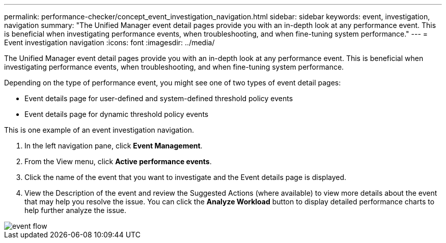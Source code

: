 ---
permalink: performance-checker/concept_event_investigation_navigation.html
sidebar: sidebar
keywords: event, investigation, navigation
summary: "The Unified Manager event detail pages provide you with an in-depth look at any performance event. This is beneficial when investigating performance events, when troubleshooting, and when fine-tuning system performance."
---
= Event investigation navigation
:icons: font
:imagesdir: ../media/

[.lead]
The Unified Manager event detail pages provide you with an in-depth look at any performance event. This is beneficial when investigating performance events, when troubleshooting, and when fine-tuning system performance.

Depending on the type of performance event, you might see one of two types of event detail pages:

* Event details page for user-defined and system-defined threshold policy events
* Event details page for dynamic threshold policy events

This is one example of an event investigation navigation.

. In the left navigation pane, click *Event Management*.
. From the View menu, click *Active performance events*.
. Click the name of the event that you want to investigate and the Event details page is displayed.
. View the Description of the event and review the Suggested Actions (where available) to view more details about the event that may help you resolve the issue. You can click the *Analyze Workload* button to display detailed performance charts to help further analyze the issue.

image::../media/event_flow.png[]
